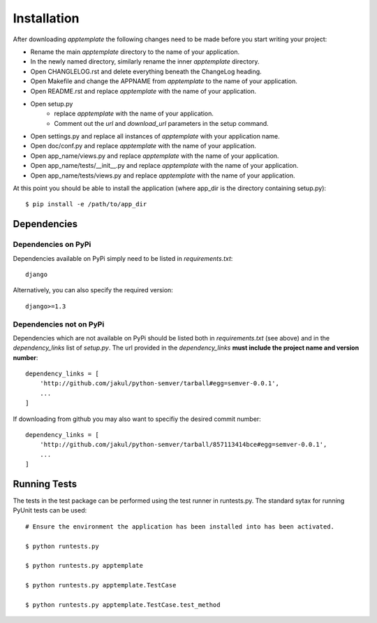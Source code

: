 Installation
============

After downloading *apptemplate* the following changes need to be made before
you start writing your project:

* Rename the main *apptemplate* directory to the name of your application.
* In the newly named directory, similarly rename the inner *apptemplate* directory.
* Open CHANGLELOG.rst and delete everything beneath the ChangeLog heading.
* Open Makefile and change the APPNAME from *apptemplate* to the name of your application.
* Open README.rst and replace *apptemplate* with the name of your application.
* Open setup.py 
    * replace *apptemplate* with the name of your application.
    * Comment out the *url* and *download_url* parameters in the setup command.
* Open settings.py and replace all instances of *apptemplate* with your application name.
* Open doc/conf.py and replace *apptemplate* with the name of your application.
* Open app_name/views.py and replace *apptemplate* with the name of your application.
* Open app_name/tests/__init__.py and replace *apptemplate* with the name of your application.
* Open app_name/tests/views.py and replace *apptemplate* with the name of your application.


At this point you should be able to install the application (where app_dir is the directory
containing setup.py)::

    $ pip install -e /path/to/app_dir
    

Dependencies
------------

Dependencies on PyPi
^^^^^^^^^^^^^^^^^^^^
Dependencies available on PyPi simply need to be listed in *requirements.txt*::

    django

Alternatively, you can also specify the required version::

    django>=1.3

Dependencies not on PyPi
^^^^^^^^^^^^^^^^^^^^^^^^
Dependencies which are not available on PyPi should be listed both in *requirements.txt* 
(see above) and in the *dependency_links* list of *setup.py*.  The url provided in the
*dependency_links* **must include the project name and version number**::

    dependency_links = [
        'http://github.com/jakul/python-semver/tarball#egg=semver-0.0.1',
        ...
    ]

If downloading from github you may also want to specifiy the desired commit number::

    dependency_links = [
        'http://github.com/jakul/python-semver/tarball/857113414bce#egg=semver-0.0.1',
        ...
    ]

Running Tests
-------------

The tests in the test package can be performed using the test runner in runtests.py.  
The standard sytax for running PyUnit tests can be used::

    # Ensure the environment the application has been installed into has been activated.
    
    $ python runtests.py
    
    $ python runtests.py apptemplate
    
    $ python runtests.py apptemplate.TestCase
    
    $ python runtests.py apptemplate.TestCase.test_method
    



